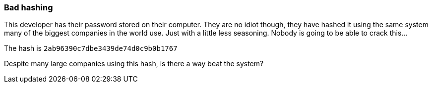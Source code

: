 === Bad hashing

This developer has their password stored on their computer. They are no idiot though, they have hashed it using the same system many of the biggest companies in the world use. Just with a little less seasoning. Nobody is going to be able to crack this...

The hash is `2ab96390c7dbe3439de74d0c9b0b1767`

Despite many large companies using this hash, is there a way beat the system?